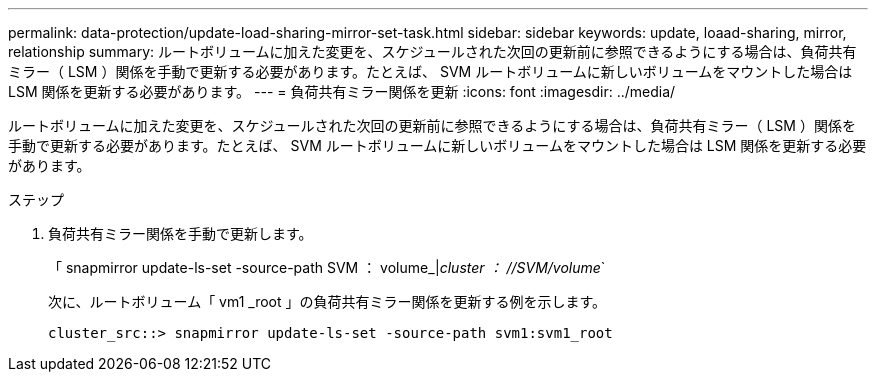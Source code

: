 ---
permalink: data-protection/update-load-sharing-mirror-set-task.html 
sidebar: sidebar 
keywords: update, loaad-sharing, mirror, relationship 
summary: ルートボリュームに加えた変更を、スケジュールされた次回の更新前に参照できるようにする場合は、負荷共有ミラー（ LSM ）関係を手動で更新する必要があります。たとえば、 SVM ルートボリュームに新しいボリュームをマウントした場合は LSM 関係を更新する必要があります。 
---
= 負荷共有ミラー関係を更新
:icons: font
:imagesdir: ../media/


[role="lead"]
ルートボリュームに加えた変更を、スケジュールされた次回の更新前に参照できるようにする場合は、負荷共有ミラー（ LSM ）関係を手動で更新する必要があります。たとえば、 SVM ルートボリュームに新しいボリュームをマウントした場合は LSM 関係を更新する必要があります。

.ステップ
. 負荷共有ミラー関係を手動で更新します。
+
「 snapmirror update-ls-set -source-path SVM ： volume_|_cluster ： //SVM/volume_`

+
次に、ルートボリューム「 vm1 _root 」の負荷共有ミラー関係を更新する例を示します。

+
[listing]
----
cluster_src::> snapmirror update-ls-set -source-path svm1:svm1_root
----

